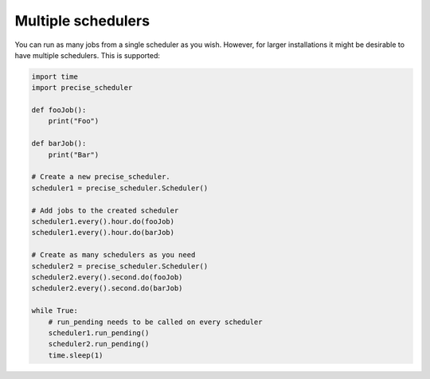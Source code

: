 Multiple schedulers
###################

You can run as many jobs from a single scheduler as you wish.
However, for larger installations it might be desirable to have multiple schedulers.
This is supported:

.. code-block:: python

    import time
    import precise_scheduler

    def fooJob():
        print("Foo")

    def barJob():
        print("Bar")

    # Create a new precise_scheduler.
    scheduler1 = precise_scheduler.Scheduler()

    # Add jobs to the created scheduler
    scheduler1.every().hour.do(fooJob)
    scheduler1.every().hour.do(barJob)

    # Create as many schedulers as you need
    scheduler2 = precise_scheduler.Scheduler()
    scheduler2.every().second.do(fooJob)
    scheduler2.every().second.do(barJob)

    while True:
        # run_pending needs to be called on every scheduler
        scheduler1.run_pending()
        scheduler2.run_pending()
        time.sleep(1)